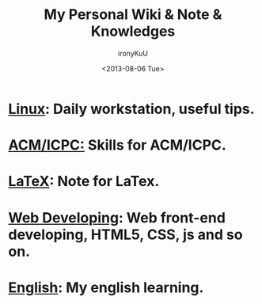 #+TITLE:  My Personal Wiki & Note & Knowledges
#+AUTHOR: ironyKuU
#+EMAIL:  nesuadark@gmail.com
#+DATE:   <2013-08-06 Tue>
#+OPTIONS: H:3 num:nil toc:nil
#+TEXT: This is my personal wiki & note & knowledges.

* [[file:linux/linux.org][Linux]]: Daily workstation, useful tips.
* [[file:algorithm/algorithm.org][ACM/ICPC:]] Skills for ACM/ICPC.
* [[file:misc/latex.org][LaTeX]]: Note for LaTex.
* [[file:webdev/webdev.org][Web Developing]]: Web front-end developing, HTML5, CSS, js and so on.
* [[file:english/english.org][English]]: My english learning.
